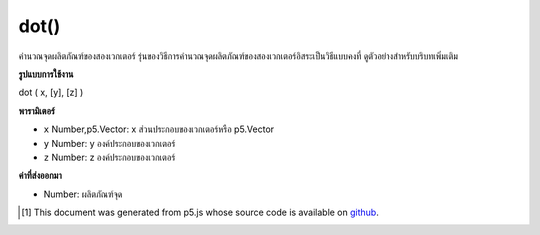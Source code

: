 .. raw:: html

	<script src="https://sketch.netpie.io/widget/p5-widget.js"></script>

dot()
=====

คำนวณจุดผลิตภัณฑ์ของสองเวกเตอร์ รุ่นของวิธีการคำนวณจุดผลิตภัณฑ์ของสองเวกเตอร์อิสระเป็นวิธีแบบคงที่ ดูตัวอย่างสำหรับบริบทเพิ่มเติม

.. Calculates the dot product of two vectors. The version of the method
.. that computes the dot product of two independent vectors is a static
.. method. See the examples for more context.

**รูปแบบการใช้งาน**

dot ( x, [y], [z] )

**พารามิเตอร์**

- ``x``  Number,p5.Vector: x ส่วนประกอบของเวกเตอร์หรือ p5.Vector

- ``y``  Number: y องค์ประกอบของเวกเตอร์

- ``z``  Number: z องค์ประกอบของเวกเตอร์

.. ``x``  Number,p5.Vector: x component of the vector or a p5.Vector
.. ``y``  Number: y component of the vector
.. ``z``  Number: z component of the vector

**ค่าที่ส่งออกมา**

- Number: ผลิตภัณฑ์จุด

.. Number: the dot product

.. raw:: html

	<script type="text/p5" data-autoplay data-hide-sourcecode>
	var v1 = createVector(1, 2, 3);
	var v2 = createVector(2, 3, 4);
	
	print(v1.dot(v2)); // Prints "20"

	</script>

	<br><br>

	<script type="text/p5" data-autoplay data-hide-sourcecode>
	
	//Static method
	var v1 = createVector(1, 2, 3);
	var v2 = createVector(3, 2, 1);
	print (p5.Vector.dot(v1, v2)); // Prints "10"

	</script>

	<br><br>

..  [#f1] This document was generated from p5.js whose source code is available on `github <https://github.com/processing/p5.js>`_.
